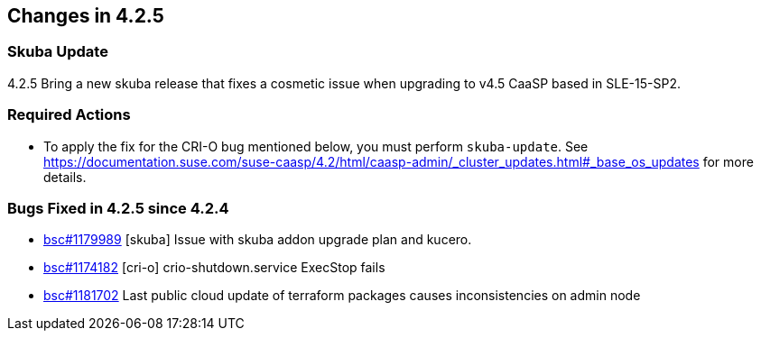 == Changes in 4.2.5

=== Skuba Update

4.2.5 Bring a new skuba release that fixes a cosmetic issue when upgrading to v4.5 CaaSP based in SLE-15-SP2.

=== Required Actions

* To apply the fix for the CRI-O bug mentioned below, you must perform `skuba-update`.
See https://documentation.suse.com/suse-caasp/4.2/html/caasp-admin/_cluster_updates.html#_base_os_updates for more details.

=== Bugs Fixed in 4.2.5 since 4.2.4

* link:https://bugzilla.suse.com/show_bug.cgi?id=1179989[bsc#1179989] [skuba] Issue with skuba addon upgrade plan and kucero.
* link:https://bugzilla.suse.com/show_bug.cgi?id=1174182[bsc#1174182] [cri-o] crio-shutdown.service ExecStop fails
* link:https://bugzilla.suse.com/show_bug.cgi?id=1181702[bsc#1181702] Last public cloud update of terraform packages causes inconsistencies on admin node
